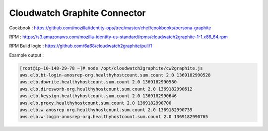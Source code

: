 *****************************
Cloudwatch Graphite Connector
*****************************

Cookbook : https://github.com/mozilla/identity-ops/tree/master/chef/cookbooks/persona-graphite

RPM : https://s3.amazonaws.com/mozilla-identity-us-standard/rpms/cloudwatch2graphite-1-1.x86_64.rpm

RPM Build logic : https://github.com/6a68/cloudwatch2graphite/pull/1

Example output :

.. code-block:: bash

    [root@ip-10-148-29-78 ~]# node /opt/cloudwatch2graphite/cw2graphite.js
    aws.elb.bt-login-anosrep-org.healthyhostcount.sum.count 2.0 1369182990528
    aws.elb.dbwrite.healthyhostcount.sum.count 2.0 1369182990580
    aws.elb.diresworb-org.healthyhostcount.sum.count 2.0 1369182990612
    aws.elb.keysign.healthyhostcount.sum.count 2.0 1369182990646
    aws.elb.proxy.healthyhostcount.sum.count 2.0 1369182990700
    aws.elb.w-anosrep-org.healthyhostcount.sum.count 2.0 1369182990739
    aws.elb.w-login-anosrep-org.healthyhostcount.sum.count 2.0 1369182990765
